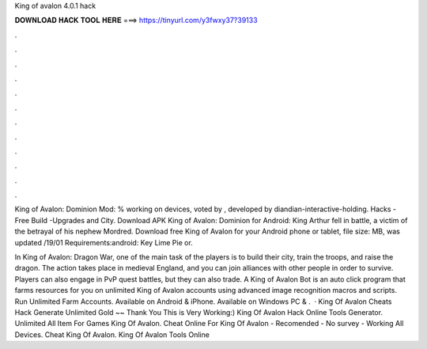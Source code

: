 King of avalon 4.0.1 hack



𝐃𝐎𝐖𝐍𝐋𝐎𝐀𝐃 𝐇𝐀𝐂𝐊 𝐓𝐎𝐎𝐋 𝐇𝐄𝐑𝐄 ===> https://tinyurl.com/y3fwxy37?39133



.



.



.



.



.



.



.



.



.



.



.



.

King of Avalon: Dominion Mod: % working on devices, voted by , developed by diandian-interactive-holding. Hacks -Free Build -Upgrades and City. Download APK King of Avalon: Dominion for Android: King Arthur fell in battle, a victim of the betrayal of his nephew Mordred. Download free King of Avalon for your Android phone or tablet, file size: MB, was updated /19/01 Requirements:android: Key Lime Pie or.

In King of Avalon: Dragon War, one of the main task of the players is to build their city, train the troops, and raise the dragon. The action takes place in medieval England, and you can join alliances with other people in order to survive. Players can also engage in PvP quest battles, but they can also trade. A King of Avalon Bot is an auto click program that farms resources for you on unlimited King of Avalon accounts using advanced image recognition macros and scripts. Run Unlimited Farm Accounts. Available on Android & iPhone. Available on Windows PC & .  · King Of Avalon Cheats Hack Generate Unlimited Gold ~~ Thank You This is Very Working:) King Of Avalon Hack Online Tools Generator. Unlimited All Item For Games King Of Avalon. Cheat Online For King Of Avalon - Recomended - No survey - Working All Devices. Cheat King Of Avalon. King Of Avalon Tools Online 
